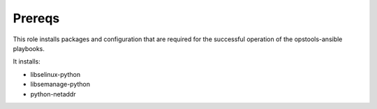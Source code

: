 Prereqs
-------

This role installs packages and configuration that are required for the
successful operation of the opstools-ansible playbooks.

It installs:

- libselinux-python
- libsemanage-python
- python-netaddr
